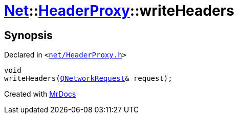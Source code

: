 [#Net-HeaderProxy-writeHeaders]
= xref:Net.adoc[Net]::xref:Net/HeaderProxy.adoc[HeaderProxy]::writeHeaders
:relfileprefix: ../../
:mrdocs:


== Synopsis

Declared in `&lt;https://github.com/PrismLauncher/PrismLauncher/blob/develop/launcher/net/HeaderProxy.h#L41[net&sol;HeaderProxy&period;h]&gt;`

[source,cpp,subs="verbatim,replacements,macros,-callouts"]
----
void
writeHeaders(xref:QNetworkRequest.adoc[QNetworkRequest]& request);
----



[.small]#Created with https://www.mrdocs.com[MrDocs]#
